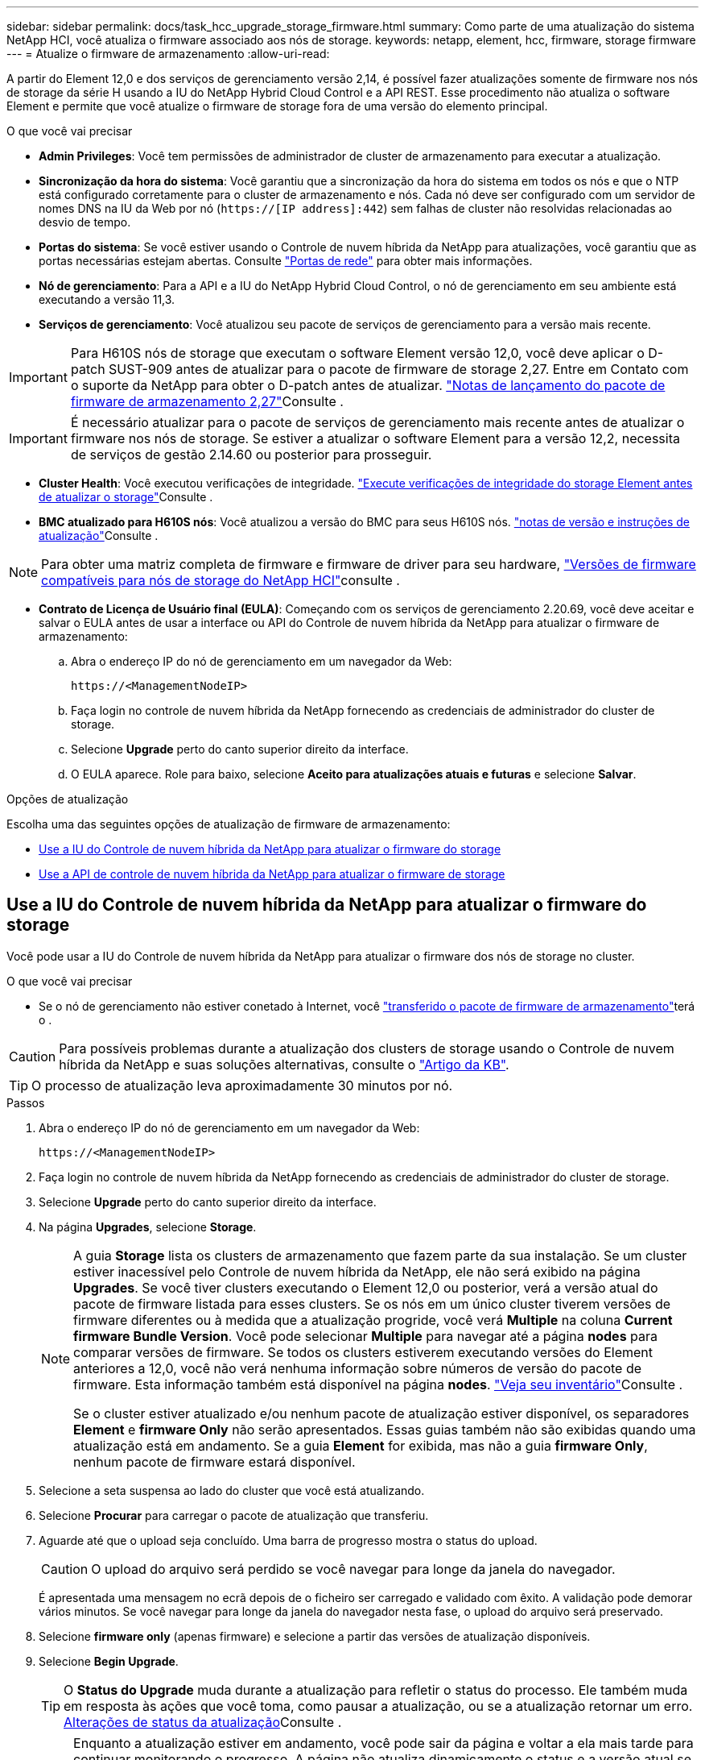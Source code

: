 ---
sidebar: sidebar 
permalink: docs/task_hcc_upgrade_storage_firmware.html 
summary: Como parte de uma atualização do sistema NetApp HCI, você atualiza o firmware associado aos nós de storage. 
keywords: netapp, element, hcc, firmware, storage firmware 
---
= Atualize o firmware de armazenamento
:allow-uri-read: 


[role="lead"]
A partir do Element 12,0 e dos serviços de gerenciamento versão 2,14, é possível fazer atualizações somente de firmware nos nós de storage da série H usando a IU do NetApp Hybrid Cloud Control e a API REST. Esse procedimento não atualiza o software Element e permite que você atualize o firmware de storage fora de uma versão do elemento principal.

.O que você vai precisar
* *Admin Privileges*: Você tem permissões de administrador de cluster de armazenamento para executar a atualização.
* *Sincronização da hora do sistema*: Você garantiu que a sincronização da hora do sistema em todos os nós e que o NTP está configurado corretamente para o cluster de armazenamento e nós. Cada nó deve ser configurado com um servidor de nomes DNS na IU da Web por nó (`https://[IP address]:442`) sem falhas de cluster não resolvidas relacionadas ao desvio de tempo.
* *Portas do sistema*: Se você estiver usando o Controle de nuvem híbrida da NetApp para atualizações, você garantiu que as portas necessárias estejam abertas. Consulte link:hci_prereqs_required_network_ports.html["Portas de rede"] para obter mais informações.
* *Nó de gerenciamento*: Para a API e a IU do NetApp Hybrid Cloud Control, o nó de gerenciamento em seu ambiente está executando a versão 11,3.
* *Serviços de gerenciamento*: Você atualizou seu pacote de serviços de gerenciamento para a versão mais recente.



IMPORTANT: Para H610S nós de storage que executam o software Element versão 12,0, você deve aplicar o D-patch SUST-909 antes de atualizar para o pacote de firmware de storage 2,27. Entre em Contato com o suporte da NetApp para obter o D-patch antes de atualizar. link:rn_storage_firmware_2.27.html["Notas de lançamento do pacote de firmware de armazenamento 2,27"]Consulte .


IMPORTANT: É necessário atualizar para o pacote de serviços de gerenciamento mais recente antes de atualizar o firmware nos nós de storage. Se estiver a atualizar o software Element para a versão 12,2, necessita de serviços de gestão 2.14.60 ou posterior para prosseguir.

* *Cluster Health*: Você executou verificações de integridade. link:task_hcc_upgrade_element_prechecks.html["Execute verificações de integridade do storage Element antes de atualizar o storage"]Consulte .
* *BMC atualizado para H610S nós*: Você atualizou a versão do BMC para seus H610S nós. link:rn_H610S_BMC_3.84.07.html["notas de versão e instruções de atualização"]Consulte .



NOTE: Para obter uma matriz completa de firmware e firmware de driver para seu hardware, link:firmware_driver_versions.html["Versões de firmware compatíveis para nós de storage do NetApp HCI"]consulte .

* *Contrato de Licença de Usuário final (EULA)*: Começando com os serviços de gerenciamento 2.20.69, você deve aceitar e salvar o EULA antes de usar a interface ou API do Controle de nuvem híbrida da NetApp para atualizar o firmware de armazenamento:
+
.. Abra o endereço IP do nó de gerenciamento em um navegador da Web:
+
[listing]
----
https://<ManagementNodeIP>
----
.. Faça login no controle de nuvem híbrida da NetApp fornecendo as credenciais de administrador do cluster de storage.
.. Selecione *Upgrade* perto do canto superior direito da interface.
.. O EULA aparece. Role para baixo, selecione *Aceito para atualizações atuais e futuras* e selecione *Salvar*.




.Opções de atualização
Escolha uma das seguintes opções de atualização de firmware de armazenamento:

* <<Use a IU do Controle de nuvem híbrida da NetApp para atualizar o firmware do storage>>
* <<Use a API de controle de nuvem híbrida da NetApp para atualizar o firmware de storage>>




== Use a IU do Controle de nuvem híbrida da NetApp para atualizar o firmware do storage

Você pode usar a IU do Controle de nuvem híbrida da NetApp para atualizar o firmware dos nós de storage no cluster.

.O que você vai precisar
* Se o nó de gerenciamento não estiver conetado à Internet, você https://mysupport.netapp.com/site/products/all/details/element-software/downloads-tab/download/62654/Storage_Firmware_Bundle["transferido o pacote de firmware de armazenamento"^]terá o .



CAUTION: Para possíveis problemas durante a atualização dos clusters de storage usando o Controle de nuvem híbrida da NetApp e suas soluções alternativas, consulte o https://kb.netapp.com/Advice_and_Troubleshooting/Hybrid_Cloud_Infrastructure/NetApp_HCI/Potential_issues_and_workarounds_when_running_storage_upgrades_using_NetApp_Hybrid_Cloud_Control["Artigo da KB"^].


TIP: O processo de atualização leva aproximadamente 30 minutos por nó.

.Passos
. Abra o endereço IP do nó de gerenciamento em um navegador da Web:
+
[listing]
----
https://<ManagementNodeIP>
----
. Faça login no controle de nuvem híbrida da NetApp fornecendo as credenciais de administrador do cluster de storage.
. Selecione *Upgrade* perto do canto superior direito da interface.
. Na página *Upgrades*, selecione *Storage*.
+
[NOTE]
====
A guia *Storage* lista os clusters de armazenamento que fazem parte da sua instalação. Se um cluster estiver inacessível pelo Controle de nuvem híbrida da NetApp, ele não será exibido na página *Upgrades*. Se você tiver clusters executando o Element 12,0 ou posterior, verá a versão atual do pacote de firmware listada para esses clusters. Se os nós em um único cluster tiverem versões de firmware diferentes ou à medida que a atualização progride, você verá *Multiple* na coluna *Current firmware Bundle Version*. Você pode selecionar *Multiple* para navegar até a página *nodes* para comparar versões de firmware. Se todos os clusters estiverem executando versões do Element anteriores a 12,0, você não verá nenhuma informação sobre números de versão do pacote de firmware. Esta informação também está disponível na página *nodes*. link:task_hcc_nodes.html["Veja seu inventário"]Consulte .

Se o cluster estiver atualizado e/ou nenhum pacote de atualização estiver disponível, os separadores *Element* e *firmware Only* não serão apresentados. Essas guias também não são exibidas quando uma atualização está em andamento. Se a guia *Element* for exibida, mas não a guia *firmware Only*, nenhum pacote de firmware estará disponível.

====
. Selecione a seta suspensa ao lado do cluster que você está atualizando.
. Selecione *Procurar* para carregar o pacote de atualização que transferiu.
. Aguarde até que o upload seja concluído. Uma barra de progresso mostra o status do upload.
+

CAUTION: O upload do arquivo será perdido se você navegar para longe da janela do navegador.

+
É apresentada uma mensagem no ecrã depois de o ficheiro ser carregado e validado com êxito. A validação pode demorar vários minutos. Se você navegar para longe da janela do navegador nesta fase, o upload do arquivo será preservado.

. Selecione *firmware only* (apenas firmware) e selecione a partir das versões de atualização disponíveis.
. Selecione *Begin Upgrade*.
+

TIP: O *Status do Upgrade* muda durante a atualização para refletir o status do processo. Ele também muda em resposta às ações que você toma, como pausar a atualização, ou se a atualização retornar um erro. <<Alterações de status da atualização>>Consulte .

+

NOTE: Enquanto a atualização estiver em andamento, você pode sair da página e voltar a ela mais tarde para continuar monitorando o progresso. A página não atualiza dinamicamente o status e a versão atual se a linha do cluster for recolhida. A linha do cluster deve ser expandida para atualizar a tabela ou você pode atualizar a página.



Pode transferir registos após a conclusão da atualização.



=== Alterações de status da atualização

Aqui estão os diferentes estados que a coluna *Status da atualização* na IU mostra antes, durante e após o processo de atualização:

[cols="2*"]
|===
| Estado de atualização | Descrição 


| Atualizado | O cluster foi atualizado para a versão mais recente do Element disponível ou o firmware foi atualizado para a versão mais recente. 


| Não foi possível detetar | Esse status é exibido quando a API de serviço de armazenamento retorna um status de atualização que não está na lista enumerada de possíveis status de atualização. 


| Versões disponíveis | Versões mais recentes do Element e/ou firmware de storage estão disponíveis para atualização. 


| Em curso | A atualização está em andamento. Uma barra de progresso mostra o status da atualização. As mensagens na tela também mostram falhas no nível do nó e exibem a ID do nó de cada nó no cluster à medida que a atualização progride. Você pode monitorar o status de cada nó usando a IU do Element ou o plug-in do NetApp Element para a IU do vCenter Server. 


| Atualizar Pausando | Você pode optar por pausar a atualização. Dependendo do estado do processo de atualização, a operação de pausa pode ser bem-sucedida ou falhar. Você verá um prompt da interface do usuário solicitando que você confirme a operação de pausa. Para garantir que o cluster esteja em um local seguro antes de pausar uma atualização, pode levar até duas horas para que a operação de atualização seja completamente pausada. Para retomar a atualização, selecione *Resume*. 


| Em pausa | Fez uma pausa na atualização. Selecione *Resume* para retomar o processo. 


| Erro | Ocorreu um erro durante a atualização. Você pode baixar o log de erros e enviá-lo para o suporte da NetApp. Depois de resolver o erro, você pode retornar à página e selecionar *Resume*. Quando você retoma a atualização, a barra de progresso recua por alguns minutos enquanto o sistema executa a verificação de integridade e verifica o estado atual da atualização. 
|===


== O que acontece se uma atualização falhar usando o controle de nuvem híbrida da NetApp

Se uma unidade ou nó falhar durante uma atualização, a IU do Element mostrará falhas de cluster. O processo de atualização não avança para o nó seguinte e aguarda a resolução das falhas do cluster. A barra de progresso na IU mostra que a atualização está aguardando a resolução das falhas do cluster. Nesta fase, selecionar *Pausa* na IU não funcionará, porque a atualização aguarda que o cluster esteja saudável. Você precisará ativar o suporte da NetApp para ajudar na investigação de falha.

O controle de nuvem híbrida da NetApp tem um período de espera pré-definido de três horas, durante o qual um dos seguintes cenários pode acontecer:

* As falhas do cluster são resolvidas dentro da janela de três horas e a atualização é retomada. Você não precisa tomar nenhuma ação nesse cenário.
* O problema persiste após três horas e o status da atualização mostra *erro* com um banner vermelho. Você pode retomar a atualização selecionando *Resume* após o problema ser resolvido.
* O suporte da NetApp determinou que a atualização precisa ser temporariamente cancelada para tomar medidas corretivas antes da janela de três horas. O suporte usará a API para cancelar a atualização.



CAUTION: Abortar a atualização do cluster enquanto um nó está sendo atualizado pode resultar na remoção desgraciosa das unidades do nó. Se as unidades forem removidas sem graça, adicionar as unidades de volta durante uma atualização exigirá intervenção manual pelo suporte da NetApp. O nó pode estar demorando mais para fazer atualizações de firmware ou atividades de sincronização pós-atualização. Se o progresso da atualização parecer interrompido, entre em Contato com o suporte da NetApp para obter assistência.



== Use a API de controle de nuvem híbrida da NetApp para atualizar o firmware de storage

Você pode usar APIs para atualizar nós de storage em um cluster para a versão mais recente do software Element. Você pode usar uma ferramenta de automação de sua escolha para executar as APIs. O fluxo de trabalho da API documentado aqui usa a IU da API REST disponível no nó de gerenciamento como exemplo.

.Passos
. Transfira o pacote de atualização de firmware de armazenamento mais recente para um dispositivo acessível ao nó de gestão; aceda ao https://mysupport.netapp.com/site/products/all/details/element-software/downloads-tab/download/62654/Storage_Firmware_Bundle["Página do pacote de firmware de storage do software Element"^] e transfira a imagem de firmware de armazenamento mais recente.
. Carregue o pacote de atualização do firmware de armazenamento para o nó de gestão:
+
.. Abra a IU da API REST do nó de gerenciamento no nó de gerenciamento:
+
[listing]
----
https://<ManagementNodeIP>/package-repository/1/
----
.. Selecione *autorizar* e preencha o seguinte:
+
... Introduza o nome de utilizador e a palavra-passe do cluster.
... Introduza a ID do cliente como `mnode-client`.
... Selecione *autorizar* para iniciar uma sessão.
... Feche a janela autorização.


.. Na IU da API REST, selecione *POST /packages*.
.. Selecione *Experimente*.
.. Selecione *Procurar* e selecione o pacote de atualização.
.. Selecione *execute* para iniciar o upload.
.. Na resposta, copie e salve o ID do (`"id"`pacote ) para uso em uma etapa posterior.


. Verifique o status do upload.
+
.. Na IU da API REST, selecione *GET​ /packages​/​ id/status*.
.. Selecione *Experimente*.
.. Insira a ID do pacote de firmware que você copiou na etapa anterior em *id*.
.. Selecione *execute* para iniciar a solicitação de status.
+
A resposta indica `state` como `SUCCESS` quando concluída.



. Localize o ID do ativo de instalação:
+
.. Abra a IU da API REST do nó de gerenciamento no nó de gerenciamento:
+
[listing]
----
https://<ManagementNodeIP>/inventory/1/
----
.. Selecione *autorizar* e preencha o seguinte:
+
... Introduza o nome de utilizador e a palavra-passe do cluster.
... Introduza a ID do cliente como `mnode-client`.
... Selecione *autorizar* para iniciar uma sessão.
... Feche a janela autorização.


.. Na IU da API REST, selecione *GET /installations*.
.. Selecione *Experimente*.
.. Selecione *Executar*.
.. Na resposta, copie o ID do ativo de instalação (`id`).
+
[listing, subs="+quotes"]
----
*"id": "abcd01e2-xx00-4ccf-11ee-11f111xx9a0b",*
"management": {
  "errors": [],
  "inventory": {
    "authoritativeClusterMvip": "10.111.111.111",
    "bundleVersion": "2.14.19",
    "managementIp": "10.111.111.111",
    "version": "1.4.12"
----
.. Na IU da API REST, selecione *GET /installations/
.. Selecione *Experimente*.
.. Cole o ID do ativo de instalação no campo *id*.
.. Selecione *Executar*.
.. A partir da resposta, copie e salve o ID do cluster de armazenamento (`"id"`) do cluster que pretende atualizar para uso em uma etapa posterior.
+
[listing, subs="+quotes"]
----
"storage": {
  "errors": [],
  "inventory": {
    "clusters": [
      {
        "clusterUuid": "a1bd1111-4f1e-46zz-ab6f-0a1111b1111x",
        *"id": "a1bd1111-4f1e-46zz-ab6f-a1a1a111b012",*
----


. Execute a atualização do firmware de armazenamento:
+
.. Abra a IU da API REST de storage no nó de gerenciamento:
+
[listing]
----
https://<ManagementNodeIP>/storage/1/
----
.. Selecione *autorizar* e preencha o seguinte:
+
... Introduza o nome de utilizador e a palavra-passe do cluster.
... Introduza a ID do cliente como `mnode-client`.
... Selecione *autorizar* para iniciar uma sessão.
... Feche a janela.


.. Selecione *POST /Upgrades*.
.. Selecione *Experimente*.
.. Introduza a ID do pacote de atualização no campo Parameter (parâmetro).
.. Introduza a ID do cluster de armazenamento no campo Parameter (parâmetro).
.. Selecione *execute* para iniciar a atualização.
+
A resposta deve indicar o estado `initializing`:

+
[listing, subs="+quotes"]
----
{
  "_links": {
    "collection": "https://localhost:442/storage/upgrades",
    "self": "https://localhost:442/storage/upgrades/3fa85f64-1111-4562-b3fc-2c963f66abc1",
    "log": https://localhost:442/storage/upgrades/3fa85f64-1111-4562-b3fc-2c963f66abc1/log
  },
  "storageId": "114f14a4-1a1a-11e9-9088-6c0b84e200b4",
  "upgradeId": "334f14a4-1a1a-11e9-1055-6c0b84e2001b4",
  "packageId": "774f14a4-1a1a-11e9-8888-6c0b84e200b4",
  "config": {},
  *"state": "initializing",*
  "status": {
    "availableActions": [
      "string"
    ],
    "message": "string",
    "nodeDetails": [
      {
        "message": "string",
        "step": "NodePreStart",
        "nodeID": 0,
        "numAttempt": 0
      }
    ],
    "percent": 0,
    "step": "ClusterPreStart",
    "timestamp": "2020-04-21T22:10:57.057Z",
    "failedHealthChecks": [
      {
        "checkID": 0,
        "name": "string",
        "displayName": "string",
        "passed": true,
        "kb": "string",
        "description": "string",
        "remedy": "string",
        "severity": "string",
        "data": {},
        "nodeID": 0
      }
    ]
  },
  "taskId": "123f14a4-1a1a-11e9-7777-6c0b84e123b2",
  "dateCompleted": "2020-04-21T22:10:57.057Z",
  "dateCreated": "2020-04-21T22:10:57.057Z"
}
----
.. Copie o ID de atualização (`"upgradeId"`) que faz parte da resposta.


. Verifique o progresso e os resultados da atualização:
+
.. Selecione *GET ​/Upgrades/
.. Selecione *Experimente*.
.. Insira o ID de atualização da etapa anterior em *upgradeId*.
.. Selecione *Executar*.
.. Siga um destes procedimentos se houver problemas ou requisitos especiais durante a atualização:
+
[cols="2*"]
|===
| Opção | Passos 


| Você precisa corrigir problemas de integridade do cluster devido a `failedHealthChecks` mensagem no corpo de resposta.  a| 
... Vá para o artigo específico da KB listado para cada problema ou execute o recurso especificado.
... Se um KB for especificado, conclua o processo descrito no artigo da KB relevante.
... Depois de resolver problemas de cluster, reautentique se necessário e selecione *put ​/Upgrades/
... Selecione *Experimente*.
... Insira o ID de atualização da etapa anterior em *upgradeId*.
... Introduza `"action":"resume"` o corpo do pedido.
+
[listing]
----
{
  "action": "resume"
}
----
... Selecione *Executar*.




| Você precisa pausar a atualização porque a janela de manutenção está fechando ou por outro motivo.  a| 
... Reautentique se necessário e selecione *put ​/Upgrades/
... Selecione *Experimente*.
... Insira o ID de atualização da etapa anterior em *upgradeId*.
... Introduza `"action":"pause"` o corpo do pedido.
+
[listing]
----
{
  "action": "pause"
}
----
... Selecione *Executar*.


|===
.. Execute a API *GET ​/Upgrades/"upgradeId"* várias vezes, conforme necessário, até que o processo esteja concluído.
+
Durante a atualização, o `status` indica `running` se não foram encontrados erros. À medida que cada nó é atualizado, o `step` valor muda para `NodeFinished`.

+
A atualização foi concluída com êxito quando o `percent` valor é `100` e o `state` indica `finished`.





[discrete]
== Encontre mais informações

* https://docs.netapp.com/us-en/vcp/index.html["Plug-in do NetApp Element para vCenter Server"^]

